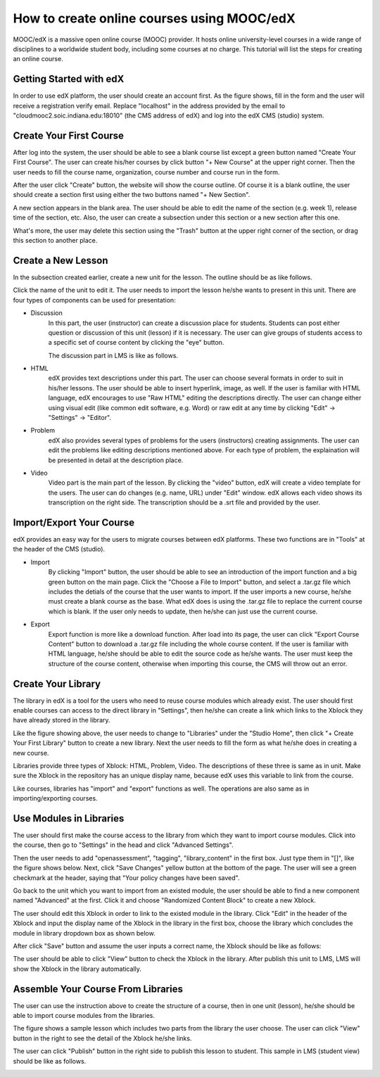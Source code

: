 How to create online courses using MOOC/edX
===========================================

MOOC/edX is a massive open online course (MOOC) provider. It hosts online university-level courses in a wide range of disciplines to a worldwide student body, including some courses at no charge. This tutorial will list the steps for creating an online course.

Getting Started with edX
------------------------

In order to use edX platform, the user should create an account first. As the figure shows, fill in the form and the user will receive a registration verify email. Replace "localhost" in the address provided by the email to "cloudmooc2.soic.indiana.edu:18010" (the CMS address of edX) and log into the edX CMS (studio) system.

.. image:: images/edx/register.png
   :height: 300px
   :width: 420px
   :alt: register
   :align: center

Create Your First Course
------------------------

.. image:: images/edx/home.png
   :height: 300px
   :width: 720px
   :alt: home
   :align: center

After log into the system, the user should be able to see a blank course list except a green button named "Create Your First Course". The user can create his/her courses by click button "+ New Course" at the upper right corner. Then the user needs to fill the course name, organization, course number and course run in the form.

.. image:: images/edx/create.png
   :height: 320px
   :width: 420px
   :alt: create
   :align: center

After the user click "Create" button, the website will show the course outline. Of course it is a blank outline, the user should create a section first using either the two buttons named "+ New Section".

.. image:: images/edx/outline.png
   :height: 240px
   :width: 720px
   :alt: outline
   :align: center

A new section appears in the blank area. The user should be able to edit the name of the section (e.g. week 1), release time of the section, etc. Also, the user can create a subsection under this section or a new section after this one.

What's more, the user may delete this section using the "Trash" button at the upper right corner of the section, or drag this section to another place.

.. image:: images/edx/section.png
   :height: 220px
   :width: 720px
   :alt: section
   :align: center

Create a New Lesson
-------------------

In the subsection created earlier, create a new unit for the lesson. The outline should be as like follows.

.. image:: images/edx/unit.png
   :height: 430px
   :width: 720px
   :alt: unit
   :align: center

Click the name of the unit to edit it. The user needs to import the lesson he/she wants to present in this unit. There are four types of components can be used for presentation:

.. image:: images/edx/component.png
   :height: 170px
   :width: 700px
   :alt: component
   :align: center

- Discussion
	In this part, the user (instructor) can create a discussion place for students. Students can post either question or discussion of this unit (lesson) if it is necessary. The user can give groups of students access to a specific set of course content by clicking the "eye" button.

	The discussion part in LMS is like as follows.

.. image:: images/edx/discussion.png
   :height: 160px
   :width: 700px
   :alt: discussion
   :align: center

- HTML
	edX provides text descriptions under this part. The user can choose several formats in order to suit in his/her lessons. The user should be able to insert hyperlink, image, as well.  If the user is familiar with HTML language, edX encourages to use "Raw HTML" editing the descriptions directly. The user can change either using visual edit (like common edit software, e.g. Word) or  raw edit at any time by clicking "Edit" -> "Settings" -> "Editor".

- Problem
	edX also provides several types of problems for the users (instructors) creating assignments. The user can edit the problems like editing descriptions mentioned above. For each type of problem, the explaination will be presented in detail at the description place.

- Video
	Video part is the main part of the lesson. By clicking the "video" button, edX will create a video template for the users. The user can do changes (e.g. name, URL) under "Edit" window. edX allows each video shows its transcription on the right side. The transcription should be a .srt file and provided by the user.

.. image:: images/edx/video.png
   :height: 550px
   :width: 720px
   :alt: video
   :align: center

Import/Export Your Course
-------------------------

edX provides an easy way for the users to migrate courses between edX platforms. These two functions are in "Tools" at the header of the CMS (studio).

- Import
	By clicking "Import" button, the user should be able to see an introduction of the import function and a big green button on the main page. Click the "Choose a File to Import" button, and select a .tar.gz file which includes the detials of the course that the user wants to import. If the user imports a new course, he/she must create a blank course as the base. What edX does is using the .tar.gz file to replace the current course which is blank. If the user only needs to update, then he/she can just use the current course.

.. image:: images/edx/import.png
   :height: 480px
   :width: 720px
   :alt: import
   :align: center

- Export
	Export function is more like a download function. After load into its page, the user can click "Export Course Content" button to download a .tar.gz file including the whole course content. If the user is familiar with HTML language, he/she should be able to edit the source code as he/she wants. The user must keep the structure of the course content, otherwise when importing this course, the CMS will throw out an error.

.. image:: images/edx/export.png
   :height: 400px
   :width: 720px
   :alt: export
   :align: center


Create Your Library
-------------------

The library in edX is a tool for the users who need to reuse course modules which already exist. The user should first enable courses can access to the direct library in "Settings", then he/she can create a link which links to the Xblock they have already stored in the library.

.. image:: images/edx/library.png
   :height: 300px
   :width: 720px
   :alt: library
   :align: center

Like the figure showing above, the user needs to change to "Libraries" under the "Studio Home", then click "+ Create Your First Library" button to create a new library. Next the user needs to fill the form as what he/she does in creating a new course.

Libraries provide three types of Xblock: HTML, Problem, Video. The descriptions of these three is same as in unit. Make sure the Xblock in the repository has an unique display name, because edX uses this variable to link from the course.

Like courses, libraries has "import" and "export" functions as well. The operations are also same as in importing/exporting courses.

Use Modules in Libraries
------------------------

The user should first make the course access to the library from which they want to import course modules. Click into the course, then go to "Settings" in the head and click "Advanced Settings".

.. image:: images/edx/settings.png
   :height: 170px
   :width: 400px
   :alt: settings
   :align: center

Then the user needs to add "openassessment", "tagging", "library_content" in the first box. Just type them in "[]", like the figure shows below. Next, click "Save Changes" yellow button at the bottom of the page. The user will see a green checkmark at the header, saying that "Your policy changes have been saved".

.. image:: images/edx/input.png
   :height: 340px
   :width: 700px
   :alt: input
   :align: center

Go back to the unit which you want to import from an existed module, the user should be able to find a new component named "Advanced" at the first. Click it and choose "Randomized Content Block" to create a new Xblock.

.. image:: images/edx/components.png
   :height: 170px
   :width: 700px
   :alt: components
   :align: center

The user should edit this Xblock in order to link to the existed module in the library. Click "Edit" in the header of the Xblock and input the display name of the Xblock in the library in the first box, choose the library which concludes the module in library dropdown box as shown below.

.. image:: images/edx/namebox.png
   :height: 115px
   :width: 620px
   :alt: namebox
   :align: center

.. image:: images/edx/librarybox.png
   :height: 100px
   :width: 650px
   :alt: librarybox
   :align: center

After click "Save" button and assume the user inputs a correct name, the Xblock should be like as follows:

.. image:: images/edx/link.png
   :height: 120px
   :width: 700px
   :alt: link
   :align: center

The user should be able to click "View" button to check the Xblock in the library. After publish this unit to LMS, LMS will show the Xblock in the library automatically.

Assemble Your Course From Libraries
-----------------------------------

The user can use the instruction above to create the structure of a course, then in one unit (lesson), he/she should be able to import course modules from the libraries.

.. image:: images/edx/modules.png
   :height: 200px
   :width: 700px
   :alt: modules
   :align: center

The figure shows a sample lesson which includes two parts from the library the user choose. The user can click "View" button in the right to see the detail of the Xblock he/she links.

The user can click "Publish" button in the right side to publish this lesson to student. This sample in LMS (student view) should be like as follows.

.. image:: images/edx/LMS1.png
   :height: 500px
   :width: 700px
   :alt: LMS1
   :align: center

.. image:: images/edx/LMS2.png
   :height: 260px
   :width: 700px
   :alt: LMS2
   :align: center
